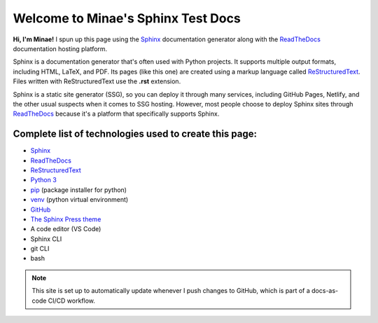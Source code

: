 Welcome to Minae's Sphinx Test Docs
===================================

**Hi, I'm Minae!**
I spun up this page using the `Sphinx <https://www.sphinx-doc.org/>`_ documentation generator along with the `ReadTheDocs <https://about.readthedocs.com/>`_ documentation hosting platform.

Sphinx is a documentation generator that's often used with Python projects. It supports multiple output formats, including HTML, LaTeX, and PDF. Its pages (like this one) are created using a markup language called `ReStructuredText <https://docutils.sourceforge.io/rst.html>`_. Files written with ReStructuredText use the **.rst** extension. 

Sphinx is a static site generator (SSG), so you can deploy it through many services, including GitHub Pages, Netlify, and the other usual suspects when it comes to SSG hosting. However, most people choose to deploy Sphinx sites through `ReadTheDocs <https://about.readthedocs.com/>`_ because it's a platform that specifically supports Sphinx. 

Complete list of technologies used to create this page:
-------------------------------------------------------
* `Sphinx <https://www.sphinx-doc.org/>`_
* `ReadTheDocs <https://about.readthedocs.com/>`_
* `ReStructuredText <https://docutils.sourceforge.io/rst.html>`_
* `Python 3 <https://www.python.org/>`_
* `pip <https://pypi.org/project/pip/>`_ (package installer for python)
* `venv <https://docs.python.org/3/library/venv.html>`_ (python virtual environment)
* `GitHub <https://github.com/minaelee/sphinx.git>`_
* `The Sphinx Press theme <https://github.com/schettino72/sphinx_press_theme>`_
* A code editor (VS Code)
* Sphinx CLI
* git CLI
* bash


.. note::
   This site is set up to automatically update whenever I push changes to GitHub, which is part of a docs-as-code CI/CD workflow.